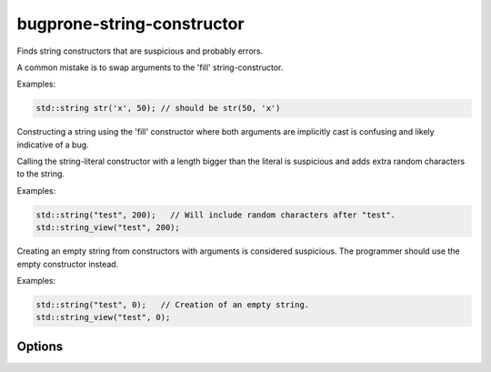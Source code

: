 .. title:: clang-tidy - bugprone-string-constructor

bugprone-string-constructor
===========================

Finds string constructors that are suspicious and probably errors.

A common mistake is to swap arguments to the 'fill' string-constructor.

Examples:

.. code-block:: c++

  std::string str('x', 50); // should be str(50, 'x')

Constructing a string using the 'fill' constructor where both arguments
are implicitly cast is confusing and likely indicative of a bug.

.. code-block: c++

  int x;
  char ch;
  char buf[10];
  std::string str1(ch, 5); // Args possibly swapped?
  std::string str2('a', x); // Args possibly swpaped?
  std::string str3(buf[1], 5); // First arg should be '&buf[1]'?

Calling the string-literal constructor with a length bigger than the literal is
suspicious and adds extra random characters to the string.

Examples:

.. code-block:: c++

  std::string("test", 200);   // Will include random characters after "test".
  std::string_view("test", 200);

Creating an empty string from constructors with arguments is considered
suspicious. The programmer should use the empty constructor instead.

Examples:

.. code-block:: c++

  std::string("test", 0);   // Creation of an empty string.
  std::string_view("test", 0);

Options
-------

.. option::  WarnOnLargeLength

   When `true`, the check will warn on a string with a length greater than
   :option:`LargeLengthThreshold`. Default is `true`.

.. option::  LargeLengthThreshold

   An integer specifying the large length threshold. Default is `0x800000`.

.. option:: StringNames

    Default is `::std::basic_string;::std::basic_string_view`.

    Semicolon-delimited list of class names to apply this check to.
    By default `::std::basic_string` applies to ``std::string`` and
    ``std::wstring``. Set to e.g. `::std::basic_string;llvm::StringRef;QString`
    to perform this check on custom classes.
